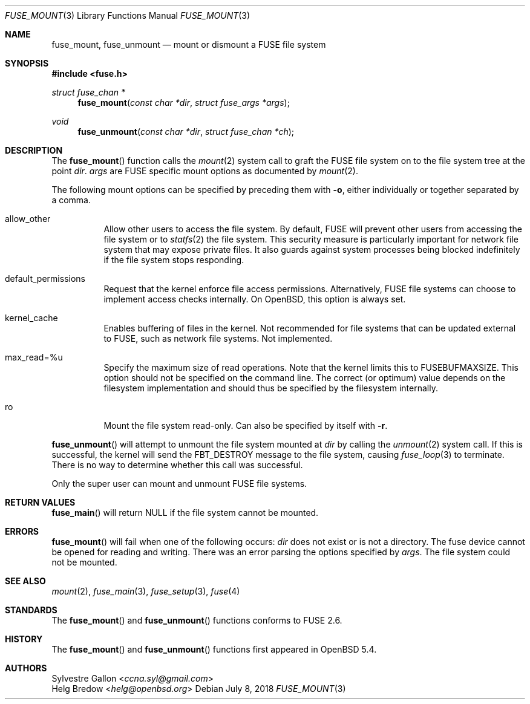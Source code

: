 .\" $OpenBSD: fuse_mount.3,v 1.1 2018/07/08 02:28:42 helg Exp $
.\"
.\" Copyright (c) 2018 Helg Bredow <helg@openbsd.org>
.\"
.\" Permission to use, copy, modify, and distribute this software for any
.\" purpose with or without fee is hereby granted, provided that the above
.\" copyright notice and this permission notice appear in all copies.  .\"
.\" THE SOFTWARE IS PROVIDED "AS IS" AND THE AUTHOR DISCLAIMS ALL WARRANTIES
.\" WITH REGARD TO THIS SOFTWARE INCLUDING ALL IMPLIED WARRANTIES OF
.\" MERCHANTABILITY AND FITNESS. IN NO EVENT SHALL THE AUTHOR BE LIABLE FOR
.\" ANY SPECIAL, DIRECT, INDIRECT, OR CONSEQUENTIAL DAMAGES OR ANY DAMAGES
.\" WHATSOEVER RESULTING FROM LOSS OF USE, DATA OR PROFITS, WHETHER IN AN
.\" ACTION OF CONTRACT, NEGLIGENCE OR OTHER TORTIOUS ACTION, ARISING OUT OF
.\" OR IN CONNECTION WITH THE USE OR PERFORMANCE OF THIS SOFTWARE.
.\"
.Dd $Mdocdate: July 8 2018 $
.Dt FUSE_MOUNT 3
.Os
.Sh NAME
.Nm fuse_mount ,
.Nm fuse_unmount
.Nd mount or dismount a FUSE file system
.Sh SYNOPSIS
.In fuse.h
.Ft struct fuse_chan *
.Fn fuse_mount "const char *dir" "struct fuse_args *args"
.Ft void
.Fn fuse_unmount "const char *dir" "struct fuse_chan *ch"
.Sh DESCRIPTION
The
.Fn fuse_mount
function calls the
.Xr mount 2
system call to graft the FUSE file system on to the file system tree
at the point
.Fa dir .
.Fa args
are FUSE specific mount options as documented by
.Xr mount 2 .
.Pp
The following mount options can be specified by preceding them with
.Fl o ,
either individually or together separated by a comma.
.Bl -tag -width Ds
.It allow_other
Allow other users to access the file system.
By default, FUSE will prevent other users from accessing the file system or to
.Xr statfs 2
the file system.
This security measure is particularly important for
network file system that may expose private files.
It also guards against system processes being blocked indefinitely
if the file system stops responding.
.It default_permissions
Request that the kernel enforce file access permissions.
Alternatively, FUSE file systems can choose to implement access
checks internally.
On
.Ox ,
this option is always set.
.It kernel_cache
Enables buffering of files in the kernel.
Not recommended for file systems that can be updated external to FUSE,
such as network file systems.
Not implemented.
.It max_read=%u
Specify the maximum size of read operations.
Note that the kernel limits this to FUSEBUFMAXSIZE.
This option should not be specified on the command line.
The correct (or optimum) value depends on the filesystem implementation
and should thus be specified by the filesystem internally.
.It ro
Mount the file system read-only.
Can also be specified by itself with
.Fl r .
.El
.Pp
.Fn fuse_unmount
will attempt to unmount the file system mounted at
.Fa dir
by calling the
.Xr unmount 2
system call.
If this is successful, the kernel will send the
FBT_DESTROY message to the file system, causing
.Xr fuse_loop 3
to terminate.
There is no way to determine whether this call was successful.
.Pp
Only the super user can mount and unmount FUSE file systems.
.Sh RETURN VALUES
.Fn fuse_main
will return NULL if the file system cannot be mounted.
.Sh ERRORS
.Fn fuse_mount
will fail when one of the following occurs:
.Fa dir
does not exist or is not a directory.
The fuse device cannot be opened for reading and writing.
There was an error parsing the options specified by
.Fa args .
The file system could not be mounted.
.Sh SEE ALSO
.Xr mount 2 ,
.Xr fuse_main 3 ,
.Xr fuse_setup 3 ,
.Xr fuse 4
.Sh STANDARDS
The
.Fn fuse_mount
and
.Fn fuse_unmount
functions conforms to FUSE 2.6.
.Sh HISTORY
The
.Fn fuse_mount
and
.Fn fuse_unmount
functions first appeared in
.Ox 5.4 .
.Sh AUTHORS
.An Sylvestre Gallon Aq Mt ccna.syl@gmail.com
.An Helg Bredow Aq Mt helg@openbsd.org
